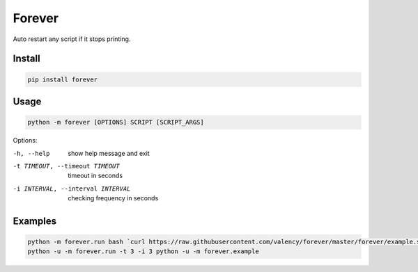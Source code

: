 ==============================
Forever
==============================
Auto restart any script if it stops printing.

Install
-----

.. code:: bash

    pip install forever

Usage
-----

.. code:: bash

    python -m forever [OPTIONS] SCRIPT [SCRIPT_ARGS]

Options:

-h, --help  show help message and exit
-t TIMEOUT, --timeout TIMEOUT  timeout in seconds
-i INTERVAL, --interval INTERVAL  checking frequency in seconds

Examples
--------

.. code:: bash

    python -m forever.run bash `curl https://raw.githubusercontent.com/valency/forever/master/forever/example.sh`
    python -u -m forever.run -t 3 -i 3 python -u -m forever.example
